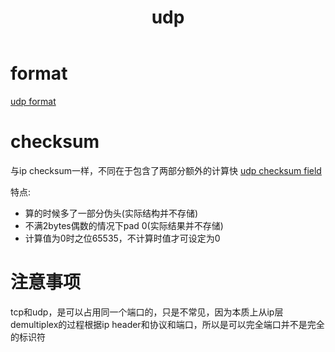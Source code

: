 #+TITLE: udp
#+STARTUP: indent
#+FILETAGS: :network
* format
[[file:../img/udp_format.gif][udp format]]
* checksum
与ip checksum一样，不同在于包含了两部分额外的计算快
[[file:../img/udp_checksum_field.gif][udp checksum field]]

特点:
- 算的时候多了一部分伪头(实际结构并不存储)
- 不满2bytes偶数的情况下pad 0(实际结果并不存储)
- 计算值为0时之位65535，不计算时值才可设定为0
* 注意事项
tcp和udp，是可以占用同一个端口的，只是不常见，因为本质上从ip层demultiplex的过程根据ip header和协议和端口，所以是可以完全端口并不是完全的标识符
